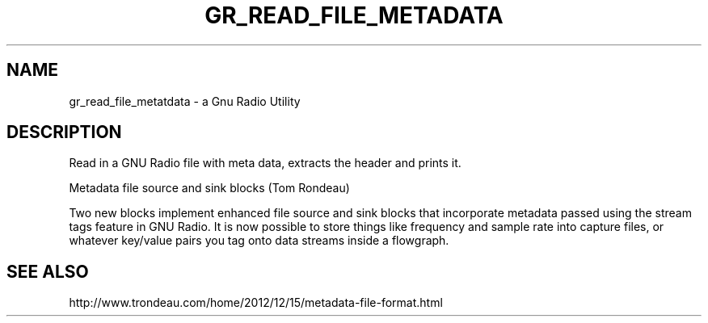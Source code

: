 .TH GR_READ_FILE_METADATA "1" "December 2012" "gr_read_file_metadata 3.6.3" "User Commands"
.SH NAME
gr_read_file_metatdata \- a Gnu Radio Utility
.SH DESCRIPTION
Read in a GNU Radio file with meta data, extracts the header and prints it.
.PP
Metadata file source and sink blocks (Tom Rondeau)
.PP
Two new blocks implement enhanced file source and sink blocks that
incorporate metadata passed using the stream tags feature in GNU
Radio. It is now possible to store things like frequency and
sample rate into capture files, or whatever key/value pairs you
tag onto data streams inside a flowgraph.
.SH "SEE ALSO"
http://www.trondeau.com/home/2012/12/15/metadata-file-format.html
